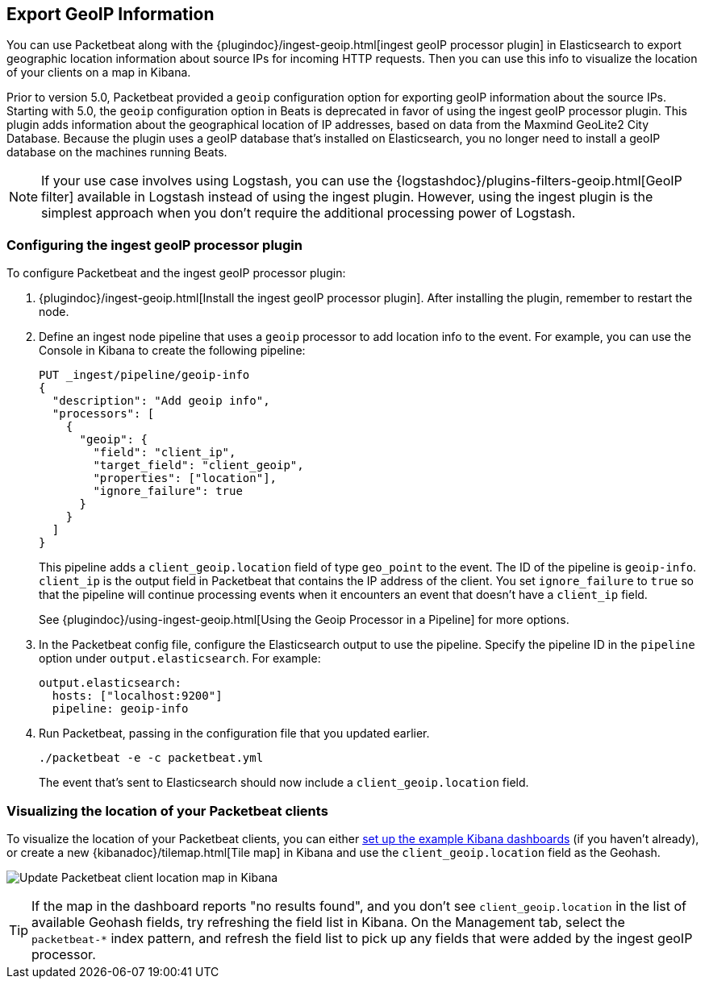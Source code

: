 [[packetbeat-geoip]]
== Export GeoIP Information

You can use Packetbeat along with the
{plugindoc}/ingest-geoip.html[ingest geoIP processor plugin] in Elasticsearch
to export geographic location information about source IPs for incoming HTTP
requests. Then you can use this info to visualize the location of your
clients on a map in Kibana.

Prior to version 5.0, Packetbeat provided a `geoip` configuration option for
exporting geoIP information about the source IPs.  Starting with 5.0, the
`geoip` configuration option in Beats is deprecated in favor of using the
ingest geoIP processor plugin. This plugin adds information about the
geographical location of IP addresses, based on data from the Maxmind GeoLite2
City Database. Because the plugin uses a geoIP database that's installed on
Elasticsearch, you no longer need to install a geoIP database on the
machines running Beats.

NOTE: If your use case involves using Logstash, you can use the
{logstashdoc}/plugins-filters-geoip.html[GeoIP filter] available in Logstash
instead of using the ingest plugin. However, using the ingest plugin is the
simplest approach when you don't require the additional processing power of
Logstash.

[float]
[[packetbeat-configuring-geoip]]
=== Configuring the ingest geoIP processor plugin

To configure Packetbeat and the ingest geoIP processor plugin:

1. {plugindoc}/ingest-geoip.html[Install the ingest geoIP processor plugin].
After installing the plugin, remember to restart the node.

2. Define an ingest node pipeline that uses a `geoip` processor to add location
info to the event. For example, you can use the Console in Kibana to create the
following pipeline:
+
[source,json]
-------------------------------------------------------------------------------
PUT _ingest/pipeline/geoip-info
{
  "description": "Add geoip info",
  "processors": [
    {
      "geoip": {
        "field": "client_ip",
        "target_field": "client_geoip",
        "properties": ["location"],
        "ignore_failure": true
      }
    }
  ]
}
-------------------------------------------------------------------------------
+
This pipeline adds a `client_geoip.location` field of type `geo_point` to the
event. The ID of the pipeline is `geoip-info`. `client_ip` is the output field
in Packetbeat that contains the IP address of the client. You set
`ignore_failure` to `true` so that the pipeline will continue processing events
when it encounters an event that doesn't have a `client_ip` field.
+
See
{plugindoc}/using-ingest-geoip.html[Using the Geoip Processor in a Pipeline]
for more options.

3. In the Packetbeat config file, configure the Elasticsearch output to use the
pipeline. Specify the pipeline ID in the `pipeline` option under
`output.elasticsearch`. For example:
+
[source,yaml]
-------------------------------------------------------------------------------
output.elasticsearch:
  hosts: ["localhost:9200"]
  pipeline: geoip-info
-------------------------------------------------------------------------------

4. Run Packetbeat, passing in the configuration file that you updated earlier.
+
[source,shell]
-------------------------------------------------------------------------------
./packetbeat -e -c packetbeat.yml
-------------------------------------------------------------------------------
+
The event that's sent to Elasticsearch should now include a
`client_geoip.location` field.

[float]
[[packetbeat-visualizing-location]]
=== Visualizing the location of your Packetbeat clients

To visualize the location of your Packetbeat clients, you can either
<<load-kibana-dashboards,set up the example Kibana dashboards>> (if
you haven't already), or create a new {kibanadoc}/tilemap.html[Tile map] in
Kibana and use the `client_geoip.location` field as the Geohash.

image:./images/kibana-update-map.png[Update Packetbeat client location map in Kibana]

TIP: If the map in the dashboard reports "no results found", and you don't see
`client_geoip.location` in the list of available Geohash fields, try refreshing
the field list in Kibana. On the Management tab, select the `packetbeat-*`
index pattern, and refresh the field list to pick up any fields that were added
by the ingest geoIP processor.
